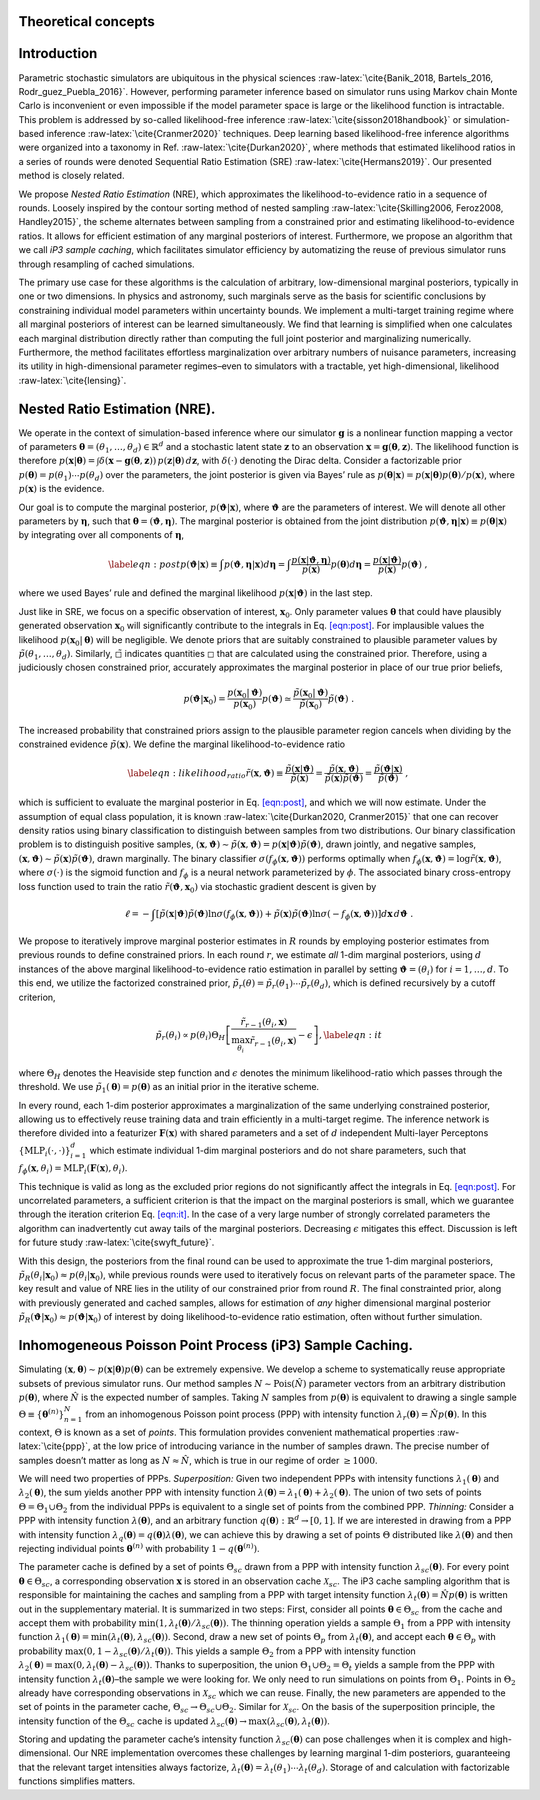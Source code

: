 Theoretical concepts
====================

Introduction
============

Parametric stochastic simulators are ubiquitous in the physical sciences
:raw-latex:`\cite{Banik_2018, Bartels_2016, Rodr_guez_Puebla_2016}`.
However, performing parameter inference based on simulator runs using
Markov chain Monte Carlo is inconvenient or even impossible if the model
parameter space is large or the likelihood function is intractable. This
problem is addressed by so-called likelihood-free inference
:raw-latex:`\cite{sisson2018handbook}` or simulation-based inference
:raw-latex:`\cite{Cranmer2020}` techniques. Deep learning based
likelihood-free inference algorithms were organized into a taxonomy in
Ref. :raw-latex:`\cite{Durkan2020}`, where methods that estimated
likelihood ratios in a series of rounds were denoted Sequential Ratio
Estimation (SRE) :raw-latex:`\cite{Hermans2019}`. Our presented method
is closely related.

We propose *Nested Ratio Estimation* (NRE), which approximates the
likelihood-to-evidence ratio in a sequence of rounds. Loosely inspired
by the contour sorting method of nested sampling
:raw-latex:`\cite{Skilling2006, Feroz2008, Handley2015}`, the scheme
alternates between sampling from a constrained prior and estimating
likelihood-to-evidence ratios. It allows for efficient estimation of any
marginal posteriors of interest. Furthermore, we propose an algorithm
that we call *iP3 sample caching*, which facilitates simulator
efficiency by automatizing the reuse of previous simulator runs through
resampling of cached simulations.

The primary use case for these algorithms is the calculation of
arbitrary, low-dimensional marginal posteriors, typically in one or two
dimensions. In physics and astronomy, such marginals serve as the basis
for scientific conclusions by constraining individual model parameters
within uncertainty bounds. We implement a multi-target training regime
where all marginal posteriors of interest can be learned simultaneously.
We find that learning is simplified when one calculates each marginal
distribution directly rather than computing the full joint posterior and
marginalizing numerically. Furthermore, the method facilitates
effortless marginalization over arbitrary numbers of nuisance
parameters, increasing its utility in high-dimensional parameter
regimes–even to simulators with a tractable, yet high-dimensional,
likelihood :raw-latex:`\cite{lensing}`.

Nested Ratio Estimation (NRE).
==============================

We operate in the context of simulation-based inference where our
simulator :math:`\mathbf{g}` is a nonlinear function mapping a vector of
parameters
:math:`\boldsymbol{\theta}= (\theta_{1}, \dots, \theta_{d}) \in \mathbb{R}^{d}`
and a stochastic latent state :math:`\mathbf{z}` to an observation
:math:`\mathbf{x}= \mathbf{g}(\boldsymbol{\theta}, \mathbf{z})`. The
likelihood function is therefore
:math:`p(\mathbf{x}\vert \boldsymbol{\theta}) = \int \delta(\mathbf{x}- \mathbf{g}(\boldsymbol{\theta}, \mathbf{z})) \, p(\mathbf{z}\vert \boldsymbol{\theta}) \, d\mathbf{z}`,
with :math:`\delta(\cdot)` denoting the Dirac delta. Consider a
factorizable prior
:math:`p(\boldsymbol{\theta}) = p(\theta_{1}) \cdots p(\theta_{d})` over
the parameters, the joint posterior is given via Bayes’ rule as
:math:`p(\boldsymbol{\theta}|\mathbf{x}) = p(\mathbf{x}|\boldsymbol{\theta})p(\boldsymbol{\theta})/p(\mathbf{x})`,
where :math:`p(\mathbf{x})` is the evidence.

Our goal is to compute the marginal posterior,
:math:`p(\boldsymbol{\vartheta}\vert \mathbf{x})`, where
:math:`\boldsymbol{\vartheta}` are the parameters of interest. We will
denote all other parameters by :math:`\boldsymbol{\eta}`, such that
:math:`\boldsymbol{\theta}= (\boldsymbol{\vartheta}, \boldsymbol{\eta})`.
The marginal posterior is obtained from the joint distribution
:math:`p(\boldsymbol{\vartheta}, \boldsymbol{\eta}|\mathbf{x}) \equiv p(\boldsymbol{\theta}|\mathbf{x})`
by integrating over all components of :math:`\boldsymbol{\eta}`,

.. math::

   \label{eqn:post}
   p(\boldsymbol{\vartheta}\vert \mathbf{x})  \equiv \int p(\boldsymbol{\vartheta}, \boldsymbol{\eta}| \mathbf{x}) d\boldsymbol{\eta}
   = \int \frac{p(\mathbf{x}| \boldsymbol{\vartheta}, \boldsymbol{\eta})}{p(\mathbf{x})}  
   p(\boldsymbol{\theta}) 
   %\prod_{j \notin \texttt{idx}} d\theta_{j}
   d\boldsymbol{\eta}
   = \frac{p(\mathbf{x}|\boldsymbol{\vartheta})}{p(\mathbf{x})}p(\boldsymbol{\vartheta})\;,

where we used Bayes’ rule and defined the marginal likelihood
:math:`p(\mathbf{x}|\boldsymbol{\vartheta})` in the last step.

Just like in SRE, we focus on a specific observation of interest,
:math:`\mathbf{x}_0`. Only parameter values :math:`\boldsymbol{\theta}`
that could have plausibly generated observation :math:`\mathbf{x}_0`
will significantly contribute to the integrals in
Eq. `[eqn:post] <#eqn:post>`__. For implausible values the likelihood
:math:`p(\mathbf{x}_0|\boldsymbol{\theta})` will be negligible. We
denote priors that are suitably constrained to plausible parameter
values by :math:`\tilde{p}(\theta_1, \dots, \theta_d)`. Similarly,
:math:`\tilde{\square}` indicates quantities :math:`\square` that are
calculated using the constrained prior. Therefore, using a judiciously
chosen constrained prior, accurately approximates the marginal posterior
in place of our true prior beliefs,

.. math::

   p(\boldsymbol{\vartheta}| \mathbf{x}_0) =  
   \frac{p(\mathbf{x}_0|\boldsymbol{\vartheta})}{p(\mathbf{x}_0)} p(\boldsymbol{\vartheta}) \simeq
   \frac{\tilde{p}(\mathbf{x}_0|\boldsymbol{\vartheta})}{\tilde{p}(\mathbf{x}_0)} \tilde{p}(\boldsymbol{\vartheta})\;.

The increased probability that constrained priors assign to the
plausible parameter region cancels when dividing by the constrained
evidence :math:`\tilde p(\mathbf{x})`. We define the marginal
likelihood-to-evidence ratio

.. math::

   \label{eqn:likelihood_ratio}
       \tilde{r}(\mathbf{x}, \boldsymbol{\vartheta}) 
       \equiv \frac{\tilde{p}(\mathbf{x}\vert \boldsymbol{\vartheta})}{\tilde{p}(\mathbf{x})} 
       = \frac{\tilde{p}(\mathbf{x}, \boldsymbol{\vartheta})}{\tilde{p}(\mathbf{x}) \tilde{p}(\boldsymbol{\vartheta})} 
       = \frac{\tilde{p}(\boldsymbol{\vartheta}\vert\mathbf{x})}{\tilde{p}(\boldsymbol{\vartheta})}\;,

which is sufficient to evaluate the marginal posterior in
Eq. `[eqn:post] <#eqn:post>`__, and which we will now estimate. Under
the assumption of equal class population, it is known
:raw-latex:`\cite{Durkan2020, Cranmer2015}` that one can recover density
ratios using binary classification to distinguish between samples from
two distributions. Our binary classification problem is to distinguish
positive samples,
:math:`(\mathbf{x}, \boldsymbol{\vartheta}) \sim \tilde{p}(\mathbf{x}, \boldsymbol{\vartheta}) = p(\mathbf{x}\vert \boldsymbol{\vartheta}) \tilde{p}(\boldsymbol{\vartheta})`,
drawn jointly, and negative samples,
:math:`(\mathbf{x}, \boldsymbol{\vartheta}) \sim \tilde{p}(\mathbf{x}) \tilde{p}(\boldsymbol{\vartheta})`,
drawn marginally. The binary classifier
:math:`\sigma(f_{\phi}(\mathbf{x}, \boldsymbol{\vartheta}))` performs
optimally when
:math:`f_{\phi}(\mathbf{x}, \boldsymbol{\vartheta}) = \log \tilde{r}(\mathbf{x}, \boldsymbol{\vartheta})`,
where :math:`\sigma(\cdot)` is the sigmoid function and :math:`f_{\phi}`
is a neural network parameterized by :math:`\phi`. The associated binary
cross-entropy loss function used to train the ratio
:math:`\tilde{r}(\boldsymbol{\vartheta}, \mathbf{x}_0)` via stochastic
gradient descent is given by

.. math:: \ell = -\int \left[ \tilde{p}(\mathbf{x}|\boldsymbol{\vartheta})\tilde{p}(\boldsymbol{\vartheta}) \ln \sigma(f_\phi(\mathbf{x}, \boldsymbol{\vartheta})) + \tilde{p}(\mathbf{x})\tilde{p}(\boldsymbol{\vartheta}) \ln \sigma(-f_\phi(\mathbf{x},\boldsymbol{\vartheta})) \right] d\mathbf{x}\, d\boldsymbol{\vartheta}\;.

We propose to iteratively improve marginal posterior estimates in
:math:`R` rounds by employing posterior estimates from previous rounds
to define constrained priors. In each round :math:`r`, we estimate *all*
1-dim marginal posteriors, using :math:`d` instances of the above
marginal likelihood-to-evidence ratio estimation in parallel by setting
:math:`\boldsymbol{\vartheta}= (\theta_i)` for :math:`i=1, \dots, d`. To
this end, we utilize the factorized constrained prior,
:math:`\tilde{p}_r(\theta) = \tilde{p}_r(\theta_1)\cdots\tilde{p}_r(\theta_d)`,
which is defined recursively by a cutoff criterion,

.. math::

   \tilde{p}_{r}(\theta_{i}) 
       \propto 
       p(\theta_{i}) \Theta_{H} \left[ \frac{\tilde{r}_{r-1}(\theta_{i}, \mathbf{x})}{\max_{\theta_{i}} \tilde{r}_{r-1}(\theta_{i}, \mathbf{x})} - \epsilon \right],
       \label{eqn:it}

where :math:`\Theta_{H}` denotes the Heaviside step function and
:math:`\epsilon` denotes the minimum likelihood-ratio which passes
through the threshold. We use
:math:`\tilde{p}_1(\boldsymbol{\theta}) = p(\boldsymbol{\theta})` as an
initial prior in the iterative scheme.

In every round, each 1-dim posterior approximates a marginalization of
the same underlying constrained posterior, allowing us to effectively
reuse training data and train efficiently in a multi-target regime. The
inference network is therefore divided into a featurizer
:math:`\mathbf{F}(\mathbf{x})` with shared parameters and a set of
:math:`d` independent Multi-layer Perceptons
:math:`\{\textrm{MLP}_i(\cdot, \cdot)\}_{i=1}^{d}` which estimate
individual 1-dim marginal posteriors and do not share parameters, such
that
:math:`f_{\phi}(\mathbf{x}, \theta_i) = \textrm{MLP}_i(\mathbf{F}(\mathbf{x}), \theta_i)`.

This technique is valid as long as the excluded prior regions do not
significantly affect the integrals in Eq. `[eqn:post] <#eqn:post>`__.
For uncorrelated parameters, a sufficient criterion is that the impact
on the marginal posteriors is small, which we guarantee through the
iteration criterion Eq. `[eqn:it] <#eqn:it>`__. In the case of a very
large number of strongly correlated parameters the algorithm can
inadvertently cut away tails of the marginal posteriors. Decreasing
:math:`\epsilon` mitigates this effect. Discussion is left for future
study :raw-latex:`\cite{swyft_future}`.

With this design, the posteriors from the final round can be used to
approximate the true 1-dim marginal posteriors,
:math:`\tilde{p}_{R}(\theta_i \vert \mathbf{x}_{0}) \approx p(\theta_i\vert \mathbf{x}_{0})`,
while previous rounds were used to iteratively focus on relevant parts
of the parameter space. The key result and value of NRE lies in the
utility of our constrained prior from round :math:`R`. The final
constrainted prior, along with previously generated and cached samples,
allows for estimation of *any* higher dimensional marginal posterior
:math:`\tilde{p}_R(\boldsymbol{\vartheta}|\mathbf{x}_0) \approx p(\boldsymbol{\vartheta}|\mathbf{x}_0)`
of interest by doing likelihood-to-evidence ratio estimation, often
without further simulation.

Inhomogeneous Poisson Point Process (iP3) Sample Caching.
=========================================================

Simulating
:math:`(\mathbf{x}, \boldsymbol{\theta})\sim p(\mathbf{x}|\boldsymbol{\theta})p(\boldsymbol{\theta})`
can be extremely expensive. We develop a scheme to systematically reuse
appropriate subsets of previous simulator runs. Our method samples
:math:`N\sim \text{Pois}(\hat N)` parameter vectors from an arbitrary
distribution :math:`p(\boldsymbol{\theta})`, where :math:`\hat N` is the
expected number of samples. Taking :math:`N` samples from
:math:`p(\boldsymbol{\theta})` is equivalent to drawing a single sample
:math:`\Theta \equiv \{\boldsymbol{\theta}^{(n)}\}_{n=1}^{N}` from an
inhomogenous Poisson point process (PPP) with intensity function
:math:`\lambda_{r}(\boldsymbol{\theta}) = \hat{N} p(\boldsymbol{\theta})`.
In this context, :math:`\Theta` is known as a set of *points*. This
formulation provides convenient mathematical properties
:raw-latex:`\cite{ppp}`, at the low price of introducing variance in the
number of samples drawn. The precise number of samples doesn’t matter as
long as :math:`N \approx \hat{N}`, which is true in our regime of order
:math:`\geq 1000`.

We will need two properties of PPPs. *Superposition:* Given two
independent PPPs with intensity functions
:math:`\lambda_{1}(\boldsymbol{\theta})` and
:math:`\lambda_{2}(\boldsymbol{\theta})`, the sum yields another PPP
with intensity function
:math:`\lambda(\boldsymbol{\theta}) = \lambda_{1}(\boldsymbol{\theta}) + \lambda_{2}(\boldsymbol{\theta})`.
The union of two sets of points :math:`\Theta = \Theta_1 \cup \Theta_2`
from the individual PPPs is equivalent to a single set of points from
the combined PPP. *Thinning:* Consider a PPP with intensity function
:math:`\lambda(\boldsymbol{\theta})`, and an arbitrary function
:math:`q(\boldsymbol{\theta}): \mathbb{R}^{d} \to [0, 1]`. If we are
interested in drawing from a PPP with intensity function
:math:`\lambda_{q}(\boldsymbol{\theta}) = q(\boldsymbol{\theta}) \lambda(\boldsymbol{\theta})`,
we can achieve this by drawing a set of points :math:`\Theta`
distributed like :math:`\lambda(\boldsymbol{\theta})` and then rejecting
individual points :math:`\boldsymbol{\theta}^{(n)}` with probability
:math:`1 - q(\boldsymbol{\theta}^{(n)})`.

The parameter cache is defined by a set of points :math:`\Theta_{sc}`
drawn from a PPP with intensity function
:math:`\lambda_{sc}(\boldsymbol{\theta})`. For every point
:math:`\boldsymbol{\theta}\in\Theta_{sc}`, a corresponding observation
:math:`\mathbf{x}` is stored in an observation cache
:math:`\mathcal{X}_{sc}`. The iP3 cache sampling algorithm that is
responsible for maintaining the caches and sampling from a PPP with
target intensity function
:math:`\lambda_t(\boldsymbol{\theta}) = \hat{N} p(\boldsymbol{\theta})`
is written out in the supplementary material. It is summarized in two
steps: First, consider all points
:math:`\boldsymbol{\theta}\in \Theta_{sc}` from the cache and accept
them with probability
:math:`\min(1, \lambda_t(\boldsymbol{\theta})/\lambda_{sc}(\boldsymbol{\theta}))`.
The thinning operation yields a sample :math:`\Theta_1` from a PPP with
intensity function
:math:`\lambda_1(\boldsymbol{\theta}) = \min(\lambda_t(\boldsymbol{\theta}), \lambda_{sc}(\boldsymbol{\theta}))`.
Second, draw a new set of points :math:`\Theta_p` from
:math:`\lambda_t(\boldsymbol{\theta})`, and accept each
:math:`\boldsymbol{\theta}\in\Theta_p` with probability
:math:`\max(0, 1-\lambda_{sc}(\boldsymbol{\theta})/\lambda_t(\boldsymbol{\theta}))`.
This yields a sample :math:`\Theta_2` from a PPP with intensity function
:math:`\lambda_2(\boldsymbol{\theta}) = \max(0, \lambda_t(\boldsymbol{\theta}) - \lambda_{sc}(\boldsymbol{\theta}))`.
Thanks to superposition, the union
:math:`\Theta_1 \cup \Theta_2 = \Theta_t` yields a sample from the PPP
with intensity function :math:`\lambda_t(\boldsymbol{\theta})`–the
sample we were looking for. We only need to run simulations on points
from :math:`\Theta_1`. Points in :math:`\Theta_2` already have
corresponding observations in :math:`\mathcal{X}_{sc}` which we can
reuse. Finally, the new parameters are appended to the set of points in
the parameter cache, :math:`\Theta_{sc} \to \Theta_{sc} \cup \Theta_2`.
Similar for :math:`\mathcal{X}_{sc}`. On the basis of the superposition
principle, the intensity function of the :math:`\Theta_{sc}` cache is
updated
:math:`\lambda_{sc}(\boldsymbol{\theta}) \to \max(\lambda_{sc}(\boldsymbol{\theta}), \lambda_t(\boldsymbol{\theta}))`.

Storing and updating the parameter cache’s intensity function
:math:`\lambda_{sc}(\boldsymbol{\theta})` can pose challenges when it is
complex and high-dimensional. Our NRE implementation overcomes these
challenges by learning marginal 1-dim posteriors, guaranteeing that the
relevant target intensities always factorize,
:math:`\lambda_t(\boldsymbol{\theta}) = \lambda_t(\theta_1)\cdots \lambda_t(\theta_d)`.
Storage of and calculation with factorizable functions simplifies
matters.